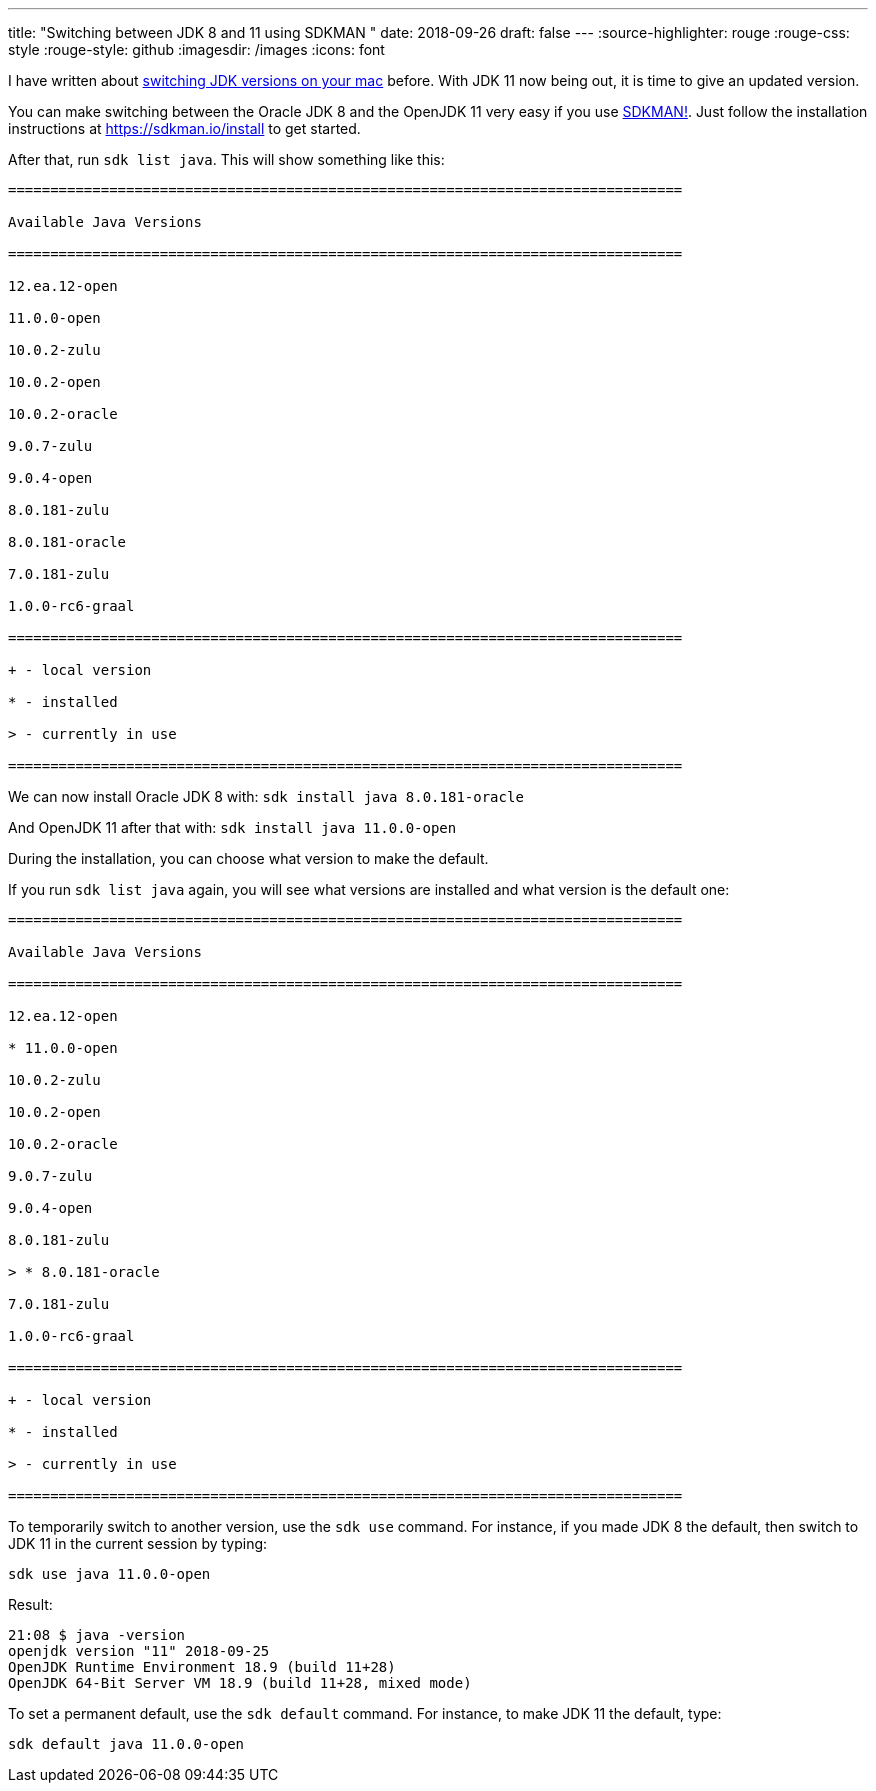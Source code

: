 ---
title: "Switching between JDK 8 and 11 using SDKMAN "
date: 2018-09-26
draft: false
---
:source-highlighter: rouge
:rouge-css: style
:rouge-style: github
:imagesdir: /images
:icons: font

I have written about https://wimdeblauwe.wordpress.com/2014/03/20/switching-easily-between-java-jdks-on-mac-os-x/[switching JDK versions on your mac] before. With JDK 11 now being out, it is time to give an updated version.

You can make switching between the Oracle JDK 8 and the OpenJDK 11 very easy if you use https://sdkman.io/[SDKMAN!]. Just follow the installation instructions at https://sdkman.io/install to get started.

After that, run `sdk list java`. This will show something like this:

[source]
----

================================================================================

Available Java Versions

================================================================================

12.ea.12-open

11.0.0-open

10.0.2-zulu

10.0.2-open

10.0.2-oracle

9.0.7-zulu

9.0.4-open

8.0.181-zulu

8.0.181-oracle

7.0.181-zulu

1.0.0-rc6-graal

================================================================================

+ - local version

* - installed

> - currently in use

================================================================================

----

We can now install Oracle JDK 8 with: `sdk install java 8.0.181-oracle`

And OpenJDK 11 after that with: `sdk install java 11.0.0-open`

During the installation, you can choose what version to make the default.

If you run `sdk list java` again, you will see what versions are installed and what version is the default one:

[source]
----

================================================================================

Available Java Versions

================================================================================

12.ea.12-open

* 11.0.0-open

10.0.2-zulu

10.0.2-open

10.0.2-oracle

9.0.7-zulu

9.0.4-open

8.0.181-zulu

> * 8.0.181-oracle

7.0.181-zulu

1.0.0-rc6-graal

================================================================================

+ - local version

* - installed

> - currently in use

================================================================================
----

To temporarily switch to another version, use the `sdk use` command. For instance, if you made JDK 8 the default, then switch to JDK 11 in the current session by typing:

[source]
----
sdk use java 11.0.0-open
----

Result:

[source]
----
21:08 $ java -version
openjdk version "11" 2018-09-25
OpenJDK Runtime Environment 18.9 (build 11+28)
OpenJDK 64-Bit Server VM 18.9 (build 11+28, mixed mode)
----

To set a permanent default, use the `sdk default` command. For instance, to make JDK 11 the default, type:

[source]
----

sdk default java 11.0.0-open

----
